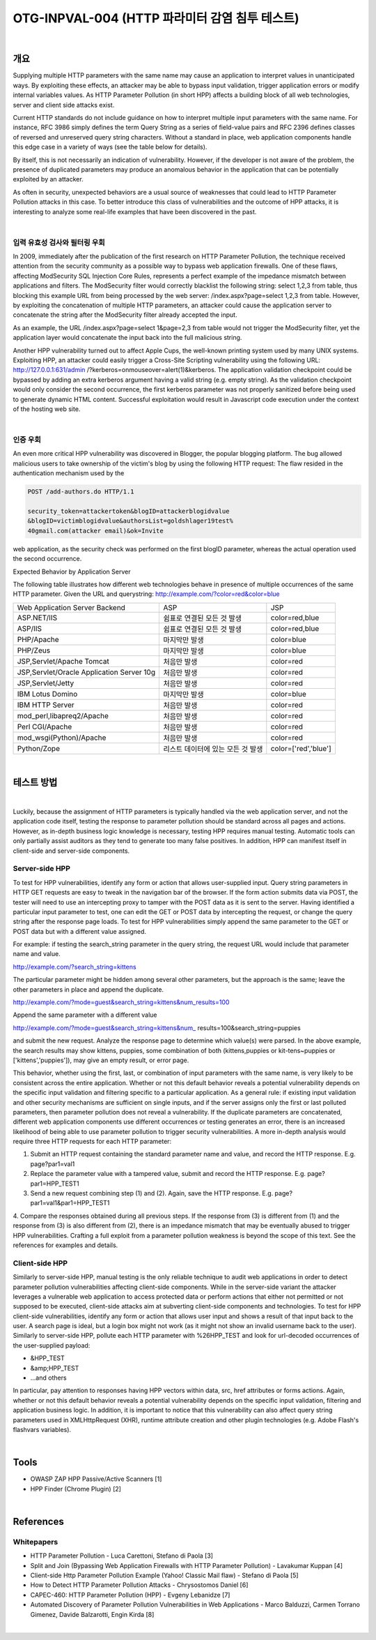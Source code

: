 ============================================================================================
OTG-INPVAL-004 (HTTP 파라미터 감염 침투 테스트)
============================================================================================

|

개요
============================================================================================

Supplying multiple HTTP parameters with the same name may cause an application to interpret values in unanticipated ways. By exploiting these effects, an attacker may be able to bypass input validation, trigger application errors or modify internal variables values. As HTTP Parameter Pollution (in short HPP) affects a building block of all web technologies, server and client side attacks exist. 

Current HTTP standards do not include guidance on how to interpret multiple input parameters with the same name. For instance, RFC 3986 simply defines the term Query String as a series of field-value pairs and RFC 2396 defines classes of reversed and unreserved query string characters. Without a standard in place, web application components handle this edge case in a variety of ways (see the table below for details). 

By itself, this is not necessarily an indication of vulnerability. However, if the developer is not aware of the problem, the presence of duplicated parameters may produce an anomalous behavior in the application that can be potentially exploited by an attacker. 

As often in security, unexpected behaviors are a usual source of weaknesses that could lead to HTTP Parameter Pollution attacks in this case. To better introduce this class of vulnerabilities and the outcome of HPP attacks, it is interesting to analyze some real-life examples that have been discovered in the past. 

|

입력 유효성 검사와 필터링 우회
--------------------------------------------------------------------------------------

In 2009, immediately after the publication of the first research on HTTP Parameter Pollution, the technique received attention from the security community as a possible way to bypass web application firewalls. One of these flaws, affecting ModSecurity SQL Injection Core Rules, represents a perfect example of the impedance mismatch between applications and filters. The ModSecurity filter would correctly blacklist the following string: select 1,2,3 from table, thus blocking this example URL from being processed by the web server: /index.aspx?page=select 1,2,3 from table. However, by exploiting the concatenation of multiple HTTP parameters, an attacker could cause the application server to concatenate the string after the ModSecurity filter already accepted the input. 

As an example, the URL /index.aspx?page=select 1&page=2,3 
from table would not trigger the ModSecurity filter, yet the application layer would concatenate the input back into the full malicious string. 

Another HPP vulnerability turned out to affect Apple Cups, the well-known printing system used by many UNIX systems. Exploiting HPP, an attacker could easily trigger a Cross-Site Scripting vulnerability using the following URL: http://127.0.0.1:631/admin /?kerberos=onmouseover=alert(1)&kerberos. The application validation checkpoint could be bypassed by adding an extra kerberos argument having a valid string (e.g. empty string). As the validation checkpoint would only consider the second occurrence, the first kerberos parameter was not properly sanitized before being used to generate dynamic HTML content. Successful exploitation would result in Javascript code execution under the context of the hosting web site. 

|

인증 우회
--------------------------------------------------------------------------------------

An even more critical HPP vulnerability was discovered in Blogger, the popular blogging platform. The bug allowed malicious users to take ownership of the victim's blog by using the following HTTP request: The flaw resided in the authentication mechanism used by the 

.. code-block:: html

    POST /add-authors.do HTTP/1.1 

    security_token=attackertoken&blogID=attackerblogidvalue 
    &blogID=victimblogidvalue&authorsList=goldshlager19test% 
    40gmail.com(attacker email)&ok=Invite 

web application, as the security check was performed on the first blogID parameter, whereas the actual operation used the second occurrence. 


Expected Behavior by Application Server 

The following table illustrates how different web technologies behave in presence of multiple occurrences of the same HTTP parameter. 
Given the URL and querystring: http://example.com/?color=red&color=blue 

.. csv-table:: 

    "Web Application Server Backend","ASP","JSP"
    "ASP.NET/IIS","쉼표로 연결된 모든 것 발생","color=red,blue"
    "ASP/IIS","쉼표로 연결된 모든 것 발생","color=red,blue"
    "PHP/Apache","마지막만 발생","color=blue"
    "PHP/Zeus","마지막만 발생","color=blue"
    "JSP,Servlet/Apache Tomcat","처음만 발생","color=red"
    "JSP,Servlet/Oracle Application Server 10g","처음만 발생","color=red"
    "JSP,Servlet/Jetty","처음만 발생","color=red"
    "IBM Lotus Domino","마지막만 발생","color=blue"
    "IBM HTTP Server","처음만 발생","color=red"
    "mod_perl,libapreq2/Apache","처음만 발생","color=red"
    "Perl CGI/Apache","처음만 발생","color=red"
    "mod_wsgi(Python)/Apache","처음만 발생","color=red"
    "Python/Zope","리스트 데이터에 있는 모든 것 발생","color=['red','blue']"

|

테스트 방법
============================================================================================

|

Luckily, because the assignment of HTTP parameters is typically handled via the web application server, and not the application code itself, testing the response to parameter pollution should be standard across all pages and actions. However, as in-depth business logic knowledge is necessary, testing HPP requires manual testing. Automatic tools can only partially assist auditors as they tend to generate too many false positives. In addition, HPP can manifest itself in client-side and server-side components. 


Server-side HPP 
------------------------------------------------------------------------------------------

To test for HPP vulnerabilities, identify any form or action that allows user-supplied input. Query string parameters in HTTP GET requests are easy to tweak in the navigation bar of the browser. If the form action submits data via POST, the tester will need to use an intercepting proxy to tamper with the POST data as it is sent to the server. Having identified a particular input parameter to test, one can edit the GET or POST data by intercepting the request, or change the query string after the response page loads. To test for HPP vulnerabilities simply append the same parameter to the GET or POST data but with a different value assigned. 

For example: if testing the search_string parameter in the query string, the request URL would include that parameter name and value. 


http://example.com/?search_string=kittens 

The particular parameter might be hidden among several other parameters, but the approach is the same; leave the other parameters in place and append the duplicate. 

http://example.com/?mode=guest&search_string=kittens&num_results=100 

Append the same parameter with a different value 

http://example.com/?mode=guest&search_string=kittens&num_ results=100&search_string=puppies 

and submit the new request. 
Analyze the response page to determine which value(s) were parsed. In the above example, the search results may show kittens, puppies, some combination of both (kittens,puppies or kit-tens~puppies or ['kittens','puppies']), may give an empty result, or error page. 

This behavior, whether using the first, last, or combination of input parameters with the same name, is very likely to be consistent across the entire application. Whether or not this default behavior reveals a potential vulnerability depends on the specific input validation and filtering specific to a particular application. As a general rule: if existing input validation and other security mechanisms are sufficient on single inputs, and if the server assigns only the first or last polluted parameters, then parameter pollution does not reveal a vulnerability. If the duplicate parameters are concatenated, different web application components use different occurrences or testing generates an error, there is an increased likelihood of being able to use parameter pollution to trigger security vulnerabilities. 
A more in-depth analysis would require three HTTP requests for each HTTP parameter: 

1. Submit an HTTP request containing the standard parameter name and value, and record the HTTP response. E.g. page?par1=val1 
2. Replace the parameter value with a tampered value, submit and record the HTTP response. E.g. page?par1=HPP_TEST1 
3. Send a new request combining step (1) and (2). Again, save the HTTP response. E.g. page?par1=val1&par1=HPP_TEST1 
4. Compare the responses obtained during all previous steps. If the response from (3) is different from (1) and the response from (3) is also different from (2), there is an impedance mismatch that may be eventually abused to trigger HPP vulnerabilities. 
Crafting a full exploit from a parameter pollution weakness is beyond the scope of this text. See the references for examples and details. 

Client-side HPP 
------------------------------------------------------------------------------------------

Similarly to server-side HPP, manual testing is the only reliable technique to audit web applications in order to detect parameter pollution vulnerabilities affecting client-side components. While in the server-side variant the attacker leverages a vulnerable web application to access protected data or perform actions that either not permitted or not supposed to be executed, client-side attacks aim at subverting client-side components and technologies. 
To test for HPP client-side vulnerabilities, identify any form or action that allows user input and shows a result of that input back to the user. A search page is ideal, but a login box might not work (as it might not show an invalid username back to the user). 
Similarly to server-side HPP, pollute each HTTP parameter with %26HPP_TEST and look for url-decoded occurrences of the user-supplied payload: 
 
- &HPP_TEST 
- &amp;HPP_TEST 
- ...and others 


In particular, pay attention to responses having HPP vectors within data, src, href attributes or forms actions. Again, whether or not this default behavior reveals a potential vulnerability depends on the specific input validation, filtering and application business logic. In addition, it is important to notice that this vulnerability can also affect query string parameters used in XMLHttpRequest (XHR), runtime attribute creation and other plugin technologies (e.g. Adobe Flash's flashvars variables). 

|

Tools 
============================================================================================

- OWASP ZAP HPP Passive/Active Scanners [1] 
- HPP Finder (Chrome Plugin) [2] 

|

References 
============================================================================================

Whitepapers 
-----------------------------------------------------------------------------------------

- HTTP Parameter Pollution - Luca Carettoni, Stefano di Paola [3] 
- Split and Join (Bypassing Web Application Firewalls with HTTP Parameter Pollution) - Lavakumar Kuppan [4] 
- Client-side Http Parameter Pollution Example (Yahoo! Classic Mail flaw) - Stefano di Paola [5] 
- How to Detect HTTP Parameter Pollution Attacks - Chrysostomos Daniel [6] 
- CAPEC-460: HTTP Parameter Pollution (HPP) - Evgeny Lebanidze [7] 
- Automated Discovery of Parameter Pollution Vulnerabilities in Web Applications - Marco Balduzzi, Carmen Torrano Gimenez, Davide Balzarotti, Engin Kirda [8] 

|